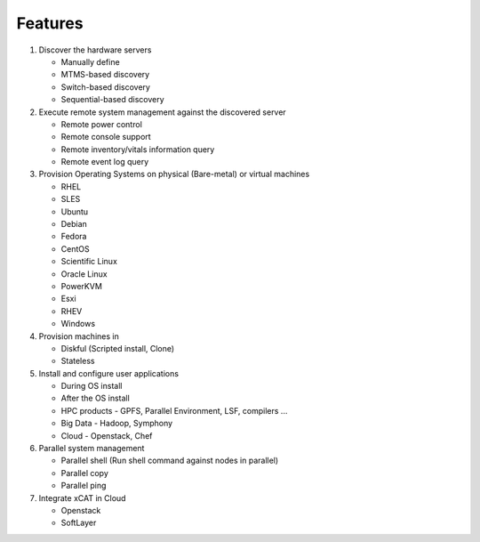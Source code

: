 Features
========

#. Discover the hardware servers

   * Manually define
   * MTMS-based discovery
   * Switch-based discovery
   * Sequential-based discovery

#. Execute remote system management against the discovered server

   * Remote power control
   * Remote console support
   * Remote inventory/vitals information query
   * Remote event log query

#. Provision Operating Systems on physical (Bare-metal) or virtual machines

   * RHEL
   * SLES
   * Ubuntu
   * Debian
   * Fedora
   * CentOS
   * Scientific Linux
   * Oracle Linux
   * PowerKVM
   * Esxi
   * RHEV
   * Windows

#. Provision machines in

   * Diskful (Scripted install, Clone)
   * Stateless

#. Install and configure user applications

   * During OS install
   * After the OS install
   * HPC products - GPFS, Parallel Environment, LSF, compilers ...
   * Big Data - Hadoop, Symphony
   * Cloud - Openstack, Chef

#. Parallel system management

   * Parallel shell (Run shell command against nodes in parallel)
   * Parallel copy
   * Parallel ping

#. Integrate xCAT in Cloud

   * Openstack
   * SoftLayer

